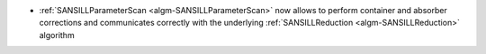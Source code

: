 - :ref:`SANSILLParameterScan <algm-SANSILLParameterScan>` now allows to perform container
  and absorber corrections and communicates correctly with the underlying :ref:`SANSILLReduction <algm-SANSILLReduction>` algorithm
